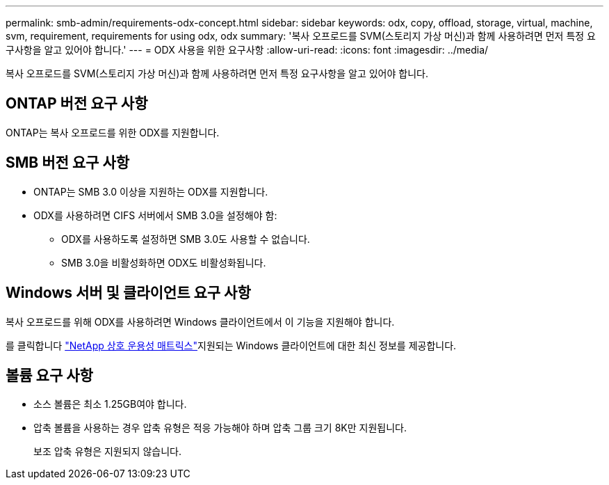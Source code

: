---
permalink: smb-admin/requirements-odx-concept.html 
sidebar: sidebar 
keywords: odx, copy, offload, storage, virtual, machine, svm, requirement, requirements for using odx, odx 
summary: '복사 오프로드를 SVM(스토리지 가상 머신)과 함께 사용하려면 먼저 특정 요구사항을 알고 있어야 합니다.' 
---
= ODX 사용을 위한 요구사항
:allow-uri-read: 
:icons: font
:imagesdir: ../media/


[role="lead"]
복사 오프로드를 SVM(스토리지 가상 머신)과 함께 사용하려면 먼저 특정 요구사항을 알고 있어야 합니다.



== ONTAP 버전 요구 사항

ONTAP는 복사 오프로드를 위한 ODX를 지원합니다.



== SMB 버전 요구 사항

* ONTAP는 SMB 3.0 이상을 지원하는 ODX를 지원합니다.
* ODX를 사용하려면 CIFS 서버에서 SMB 3.0을 설정해야 함:
+
** ODX를 사용하도록 설정하면 SMB 3.0도 사용할 수 없습니다.
** SMB 3.0을 비활성화하면 ODX도 비활성화됩니다.






== Windows 서버 및 클라이언트 요구 사항

복사 오프로드를 위해 ODX를 사용하려면 Windows 클라이언트에서 이 기능을 지원해야 합니다.

를 클릭합니다 link:https://mysupport.netapp.com/matrix["NetApp 상호 운용성 매트릭스"^]지원되는 Windows 클라이언트에 대한 최신 정보를 제공합니다.



== 볼륨 요구 사항

* 소스 볼륨은 최소 1.25GB여야 합니다.
* 압축 볼륨을 사용하는 경우 압축 유형은 적응 가능해야 하며 압축 그룹 크기 8K만 지원됩니다.
+
보조 압축 유형은 지원되지 않습니다.


